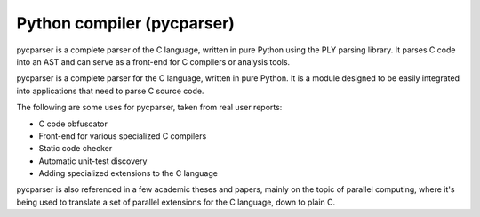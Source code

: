 ﻿
.. index::
   pair: Compiler ; pycparser


.. _python_compilers_pycparser:

=============================
Python compiler (pycparser)
=============================

.. seealso::

   - http://pypi.python.org/pypi/pycparser/2.05
   - http://code.google.com/p/pycparser/


pycparser is a complete parser of the C language, written in pure Python using
the PLY parsing library. It parses C code into an AST and can serve as a
front-end for C compilers or analysis tools.

pycparser is a complete parser for the C language, written in pure Python.
It is a module designed to be easily integrated into applications that need to
parse C source code.

The following are some uses for pycparser, taken from real user reports:

- C code obfuscator
- Front-end for various specialized C compilers
- Static code checker
- Automatic unit-test discovery
- Adding specialized extensions to the C language

pycparser is also referenced in a few academic theses and papers, mainly on
the topic of parallel computing, where it's being used to translate a set of
parallel extensions for the C language, down to plain C.









